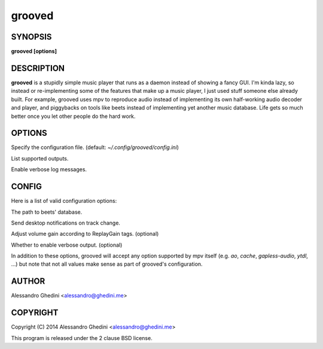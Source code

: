 .. _grooved(1):

grooved
=======

SYNOPSIS
--------

.. program:: grooved

**grooved [options]**

DESCRIPTION
-----------

**grooved** is a stupidly simple music player that runs as a daemon instead of
showing a fancy GUI. I'm kinda lazy, so instead or re-implementing some of the
features that make up a music player, I just used stuff someone else already
built. For example, grooved uses mpv to reproduce audio instead of implementing
its own half-working audio decoder and player, and piggybacks on tools like
beets instead of implementing yet another music database. Life gets so much
better once you let other people do the hard work.

OPTIONS
-------

.. option:: -c, --config=<file>

Specify the configuration file. (default: `~/.config/grooved/config.ini`)

.. option:: --list-outputs

List supported outputs.

.. option:: -V, --verbose

Enable verbose log messages.

CONFIG
------

Here is a list of valid configuration options:

.. option:: library=<path>

The path to beets' database.

.. option:: notify=<yes|no>

Send desktop notifications on track change.

.. option:: replaygain=<track|album>

Adjust volume gain according to ReplayGain tags. (optional)

.. option:: verbose=<yes|no>

Whether to enable verbose output. (optional)

In addition to these options, grooved will accept any option supported by
mpv itself (e.g. `ao`, `cache`, `gapless-audio`, `ytdl`, ...) but note that
not all values make sense as part of grooved's configuration.

AUTHOR
------

Alessandro Ghedini <alessandro@ghedini.me>

COPYRIGHT
---------

Copyright (C) 2014 Alessandro Ghedini <alessandro@ghedini.me>

This program is released under the 2 clause BSD license.
